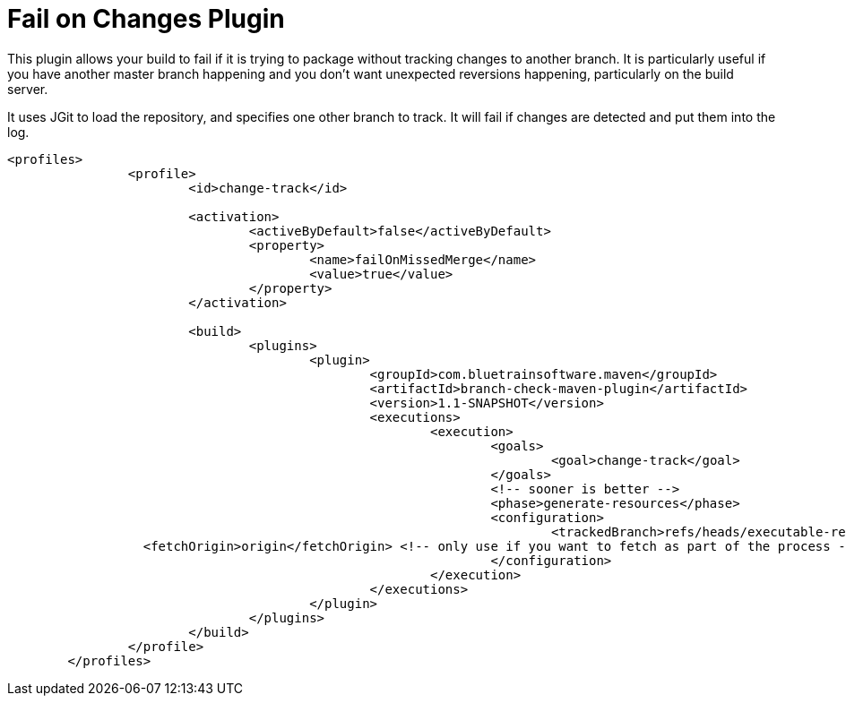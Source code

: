 = Fail on Changes Plugin

This plugin allows your build to fail if it is trying to package without tracking changes to another branch. It
is particularly useful if you have another master branch happening and you don't want unexpected reversions happening,
particularly on the build server.

It uses JGit to load the repository, and specifies one other branch to track. It will fail if changes are
detected and put them into the log.

----
<profiles>
		<profile>
			<id>change-track</id>

			<activation>
				<activeByDefault>false</activeByDefault>
				<property>
					<name>failOnMissedMerge</name>
					<value>true</value>
				</property>
			</activation>

			<build>
				<plugins>
					<plugin>
						<groupId>com.bluetrainsoftware.maven</groupId>
						<artifactId>branch-check-maven-plugin</artifactId>
						<version>1.1-SNAPSHOT</version>
						<executions>
							<execution>
								<goals>
									<goal>change-track</goal>
								</goals>
								<!-- sooner is better -->
								<phase>generate-resources</phase>
								<configuration>
									<trackedBranch>refs/heads/executable-refactor</trackedBranch>
                  <fetchOrigin>origin</fetchOrigin> <!-- only use if you want to fetch as part of the process -->
								</configuration>
							</execution>
						</executions>
					</plugin>
				</plugins>
			</build>
		</profile>
	</profiles>
----